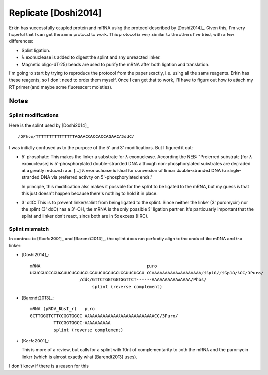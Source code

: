 *********************
Replicate [Doshi2014]
*********************

Erkin has successfully coupled protein and mRNA using the protocol described by 
[Doshi2014]_.  Given this, I'm very hopeful that I can get the same protocol to 
work.  This protocol is very similar to the others I've tried, with a few 
differences:

- Splint ligation.
- λ exonuclease is added to digest the splint and any unreacted linker.
- Magnetic oligo-dT(25) beads are used to purify the mRNA after both ligation 
  and translation.

I'm going to start by trying to reproduce the protocol from the paper exactly, 
i.e. using all the same reagents.  Erkin has these reagents, so I don't need to 
order them myself.  Once I can get that to work, I'll have to figure out how to 
attach my RT primer (and maybe some fluorescent moieties).

Notes
=====

Splint modifications
--------------------
Here is the splint used by [Doshi2014]_::

  /5Phos/TTTTTTTTTTTTTTTAGAACCACCACCAGAAC/3ddC/

I was initially confused as to the purpose of the 5' and 3' modifications.  But 
I figured it out:

- 5' phosphate: This makes the linker a substrate for λ exonuclease.  According 
  the NEB: "Preferred substrate [for λ exonuclease] is 5'-phosphorylated 
  double-stranded DNA although non-phosphorylated substrates are degraded at a 
  greatly reduced rate. [...]  λ exonuclease is ideal for conversion of linear 
  double-stranded DNA to single-stranded DNA via preferred activity on 
  5'-phosphorylated ends."

  In principle, this modification also makes it possible for the splint to be 
  ligated to the mRNA, but my guess is that this just doesn't happen because 
  there's nothing to hold it in place.

- 3' ddC: This is to prevent linker/splint from being ligated to the splint.  
  Since neither the linker (3' puromycin) nor the splint (3' ddC) has a 3'-OH, 
  the mRNA is the only possible 5' ligation partner.  It's particularly 
  important that the splint and linker don't react, since both are in 5x excess 
  (IIRC).

Splint mismatch
---------------
In contrast to [Keefe2001]_ and [Barendt2013]_, the splint does not perfectly 
align to the ends of the mRNA and the linker:

- [Doshi2014]_::

    mRNA                                         puro
    UGUCGUCCGGUGGUUCUGGUGGUGGUUCUGGUGGUGGUUCUGGU GCAAAAAAAAAAAAAAAAAAA/iSp18//iSp18/ACC/3Puro/
                       /ddC/GTTCTGGTGGTGGTTCT------AAAAAAAAAAAAAAA/Phos/
                            splint (reverse complement)

- [Barendt2013]_::

    mRNA (pRDV_BbsI_r)   puro
    GCTTGGGTCTTCCGGTGGCC AAAAAAAAAAAAAAAAAAAAAAAAAAACC/3Puro/
             TTCCGGTGGCC-AAAAAAAAAA
             splint (reverse complement)

- [Keefe2001]_:
    
  This is more of a review, but calls for a splint with 10nt of complementarity 
  to both the mRNA and the puromycin linker (which is almost exactly what 
  [Barendt2013] uses).  

I don't know if there is a reason for this.

